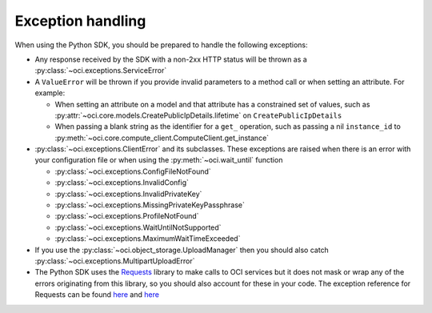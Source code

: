 .. _exception-handling:

Exception handling
~~~~~~~~~~~~~~~~~~~~~~
When using the Python SDK, you should be prepared to handle the following exceptions:

* Any response received by the SDK with a non-2xx HTTP status will be thrown as a :py:class:`~oci.exceptions.ServiceError`
* A ``ValueError`` will be thrown if you provide invalid parameters to a method call or when setting an attribute. For example:

  * When setting an attribute on a model and that attribute has a constrained set of values, such as :py:attr:`~oci.core.models.CreatePublicIpDetails.lifetime` on ``CreatePublicIpDetails``
  * When passing a blank string as the identifier for a ``get_`` operation, such as passing a nil ``instance_id`` to :py:meth:`~oci.core.compute_client.ComputeClient.get_instance`

* :py:class:`~oci.exceptions.ClientError` and its subclasses. These exceptions are raised when there is an error with your configuration file or when using the :py:meth:`~oci.wait_until` function
  
  * :py:class:`~oci.exceptions.ConfigFileNotFound`
  * :py:class:`~oci.exceptions.InvalidConfig`
  * :py:class:`~oci.exceptions.InvalidPrivateKey`
  * :py:class:`~oci.exceptions.MissingPrivateKeyPassphrase`
  * :py:class:`~oci.exceptions.ProfileNotFound`
  * :py:class:`~oci.exceptions.WaitUntilNotSupported`
  * :py:class:`~oci.exceptions.MaximumWaitTimeExceeded`

* If you use the :py:class:`~oci.object_storage.UploadManager` then you should also catch :py:class:`~oci.exceptions.MultipartUploadError`

* The Python SDK uses the `Requests <http://docs.python-requests.org/en/master/>`_ library to make calls to OCI services but it does not mask or wrap any of the errors originating from this library, so you should also account for these in your code. The exception reference for Requests can be found `here <http://docs.python-requests.org/en/master/_modules/requests/exceptions/>`__ and `here <http://docs.python-requests.org/en/master/api/#exceptions>`__